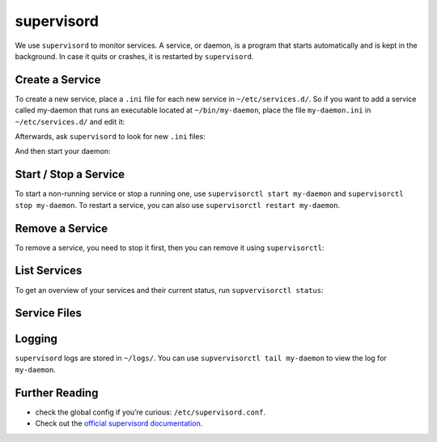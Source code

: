 ###########
supervisord
###########

We use ``supervisord`` to monitor services. A service, or daemon, is a program that starts automatically and is kept in the background. In case it quits or crashes, it is restarted by ``supervisord``. 

Create a Service
================

To create a new service, place a ``.ini`` file for each new service in ``~/etc/services.d/``. So if you want to add a service called my-daemon that runs an executable located at ``~/bin/my-daemon``, place the file ``my-daemon.ini`` in ``~/etc/services.d/`` and edit it:

.. code-block none ::
 [program:my-daemon]
 command=~/bin/my-daemon

Afterwards, ask ``supervisord`` to look for new ``.ini`` files:

.. code-block bash ::
 [eliza@doolittle ~]$ supervisorctl reread
 my-daemon: available

And then start your daemon:

.. code-block bash ::
 [eliza@doolittle ~]$ supervisorctl update
 my-daemon: added process group

Start / Stop a Service
======================

To start a non-running service or stop a running one, use ``supervisorctl start my-daemon`` and ``supervisorctl stop my-daemon``. To restart a service, you can also use ``supervisorctl restart my-daemon``.

.. code-block bash ::
 [eliza@doolittle ~]$ supervisorctl start my-daemon
 my-daemon: started
 [eliza@doolittle ~]$ supervisorctl stop my-daemon
 my-daemon: stopped
 [eliza@doolittle ~]$ supervisorctl restart my-daemon
 my-daemon: stopped
 my-daemon: started


Remove a Service
================

To remove a service, you need to stop it first, then you can remove it using ``supervisorctl``:

.. code-block bash ::
 [eliza@doolittle ~]$ supervisorctl stop my-daemon
 my-daemon: stopped
 [eliza@doolittle ~]$ supervisorctl remove my-daemon
 my-daemon: removed process group

List Services
=============

To get an overview of your services and their current status, run ``supvervisorctl status``:

.. code-block bash ::
 [eliza@doolittle ~]$ supervisorctl status
 my-daemon                              RUNNING   pid 16337, uptime 0:00:04


Service Files
=============

Logging
=======

``supervisord`` logs are stored in ``~/logs/``. You can use ``supvervisorctl tail my-daemon`` to view the log for ``my-daemon``. 

Further Reading
===============

* check the global config if you’re curious: ``/etc/supervisord.conf``.
* Check out the `official supervisord documentation <http://supervisord.org/>`_.
